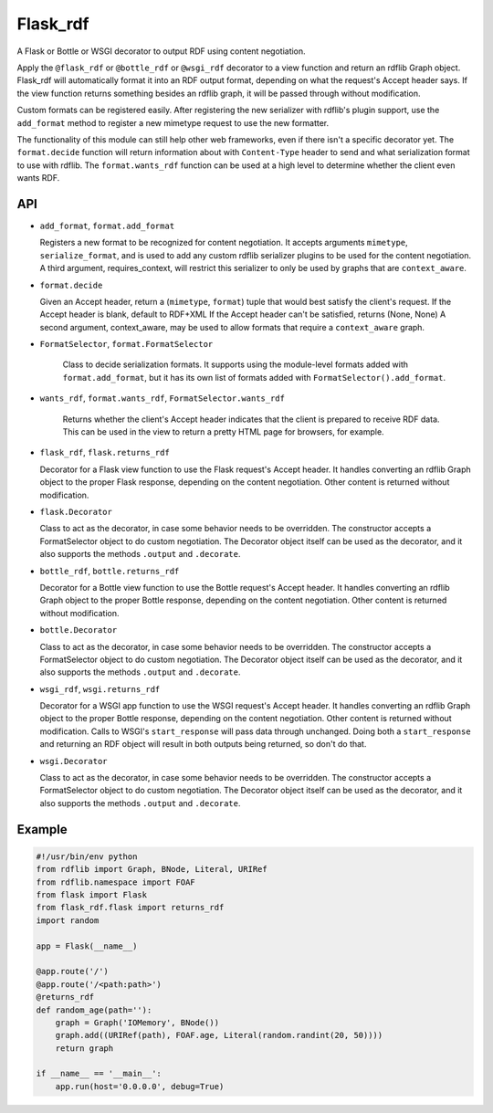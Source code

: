 Flask_rdf
==========

A Flask or Bottle or WSGI decorator to output RDF using content negotiation.

Apply the ``@flask_rdf`` or ``@bottle_rdf`` or ``@wsgi_rdf`` decorator to
a view function and return an rdflib Graph object. Flask_rdf will automatically
format it into an RDF output format, depending on what the request's Accept
header says.  If the view function returns something besides an rdflib graph,
it will be passed through without modification.

Custom formats can be registered easily. After registering the new
serializer with rdflib's plugin support, use the ``add_format``
method to register a new mimetype request to use the new formatter.

The functionality of this module can still help other web frameworks, even
if there isn't a specific decorator yet. The ``format.decide`` function will
return information about with ``Content-Type`` header to send and what
serialization format to use with rdflib. The ``format.wants_rdf`` function
can be used at a high level to determine whether the client even wants RDF.

API
---

-  ``add_format``, ``format.add_format``

   Registers a new format to be recognized for content negotiation. It
   accepts arguments ``mimetype``, ``serialize_format``, and is used to add any
   custom rdflib serializer plugins to be used for the content
   negotiation.
   A third argument, requires_context, will restrict this serializer to
   only be used by graphs that are ``context_aware``.

-  ``format.decide``

   Given an Accept header, return a (``mimetype``, ``format``) tuple that would
   best satisfy the client's request.
   If the Accept header is blank, default to RDF+XML
   If the Accept header can't be satisfied, returns (None, None)
   A second argument, context_aware, may be used to allow formats
   that require a ``context_aware`` graph.

- ``FormatSelector``, ``format.FormatSelector``

   Class to decide serialization formats. It supports using the module-level
   formats added with ``format.add_format``, but it has its own list of
   formats added with ``FormatSelector().add_format``.

- ``wants_rdf``, ``format.wants_rdf``, ``FormatSelector.wants_rdf``

   Returns whether the client's Accept header indicates that the client
   is prepared to receive RDF data. This can be used in the view to
   return a pretty HTML page for browsers, for example.

-  ``flask_rdf``, ``flask.returns_rdf``

   Decorator for a Flask view function to use the Flask request's Accept
   header. It handles converting an rdflib Graph object to the proper
   Flask response, depending on the content negotiation. Other content
   is returned without modification.

-  ``flask.Decorator``

   Class to act as the decorator, in case some behavior needs to be overridden.
   The constructor accepts a FormatSelector object to do custom negotiation.
   The Decorator object itself can be used as the decorator, and it also
   supports the methods ``.output`` and ``.decorate``.

-  ``bottle_rdf``, ``bottle.returns_rdf``

   Decorator for a Bottle view function to use the Bottle request's Accept
   header. It handles converting an rdflib Graph object to the proper
   Bottle response, depending on the content negotiation. Other content
   is returned without modification.

-  ``bottle.Decorator``

   Class to act as the decorator, in case some behavior needs to be overridden.
   The constructor accepts a FormatSelector object to do custom negotiation.
   The Decorator object itself can be used as the decorator, and it also
   supports the methods ``.output`` and ``.decorate``.

-  ``wsgi_rdf``, ``wsgi.returns_rdf``

   Decorator for a WSGI app function to use the WSGI request's Accept
   header. It handles converting an rdflib Graph object to the proper
   Bottle response, depending on the content negotiation. Other content
   is returned without modification.
   Calls to WSGI's ``start_response`` will pass data through unchanged. Doing
   both a ``start_response`` and returning an RDF object will result in both
   outputs being returned, so don't do that.

-  ``wsgi.Decorator``

   Class to act as the decorator, in case some behavior needs to be overridden.
   The constructor accepts a FormatSelector object to do custom negotiation.
   The Decorator object itself can be used as the decorator, and it also
   supports the methods ``.output`` and ``.decorate``.

Example
-------

.. code:: python

    #!/usr/bin/env python
    from rdflib import Graph, BNode, Literal, URIRef
    from rdflib.namespace import FOAF
    from flask import Flask
    from flask_rdf.flask import returns_rdf
    import random

    app = Flask(__name__)

    @app.route('/')
    @app.route('/<path:path>')
    @returns_rdf
    def random_age(path=''):
        graph = Graph('IOMemory', BNode())
        graph.add((URIRef(path), FOAF.age, Literal(random.randint(20, 50))))
        return graph

    if __name__ == '__main__':
        app.run(host='0.0.0.0', debug=True)

.. image:: https://travis-ci.org/hufman/flask_rdf.svg?branch=master
    :alt: Build Status
    :target: https://travis-ci.org/hufman/flask_rdf

